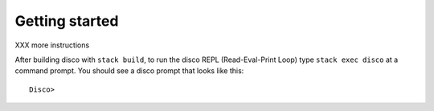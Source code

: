 
***************
Getting started
***************

XXX more instructions

After building disco with ``stack build``, to run the disco REPL
(Read-Eval-Print Loop) type ``stack exec disco`` at a command prompt.
You should see a disco prompt that looks like this:

::

    Disco>
